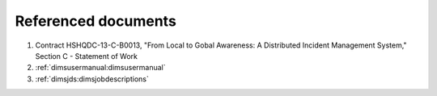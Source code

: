 .. _referenceddocs:

Referenced documents
====================

#. Contract HSHQDC-13-C-B0013, "From Local to Gobal Awareness: A Distributed Incident Management System," Section C - Statement of Work

#. :ref:`dimsusermanual:dimsusermanual`

#. :ref:`dimsjds:dimsjobdescriptions`

